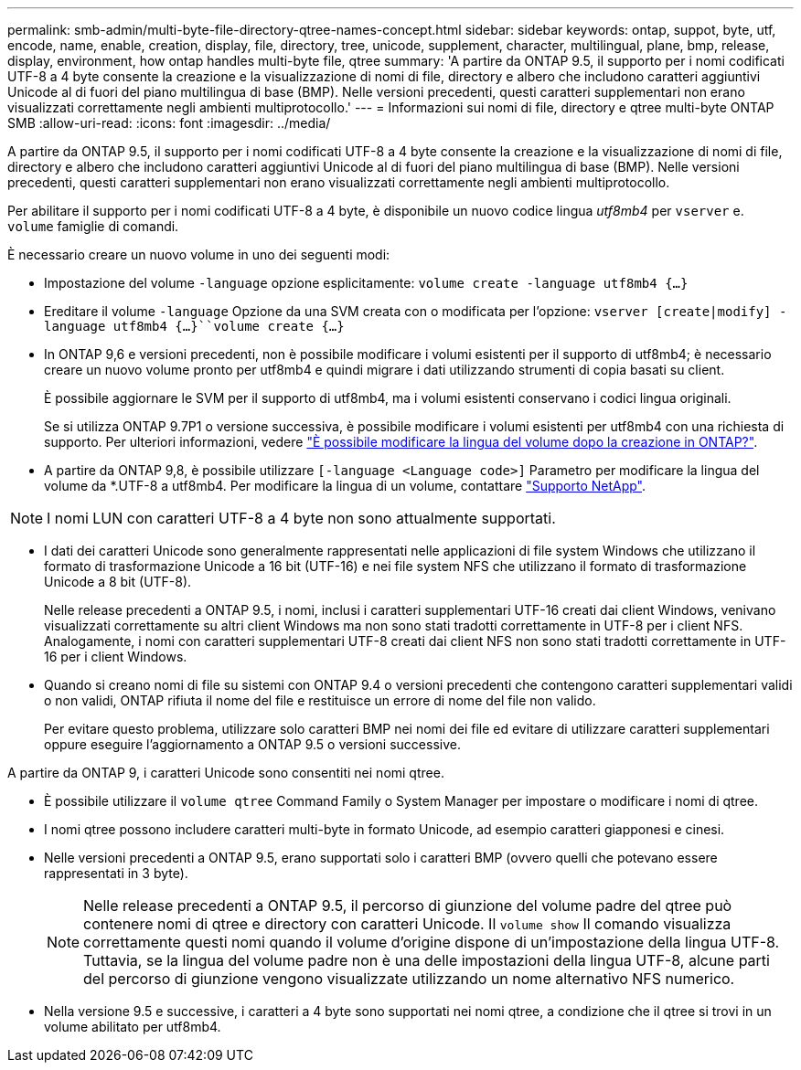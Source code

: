 ---
permalink: smb-admin/multi-byte-file-directory-qtree-names-concept.html 
sidebar: sidebar 
keywords: ontap, suppot, byte, utf, encode, name, enable, creation, display, file, directory, tree, unicode, supplement, character, multilingual, plane, bmp, release, display, environment, how ontap handles multi-byte file, qtree 
summary: 'A partire da ONTAP 9.5, il supporto per i nomi codificati UTF-8 a 4 byte consente la creazione e la visualizzazione di nomi di file, directory e albero che includono caratteri aggiuntivi Unicode al di fuori del piano multilingua di base (BMP). Nelle versioni precedenti, questi caratteri supplementari non erano visualizzati correttamente negli ambienti multiprotocollo.' 
---
= Informazioni sui nomi di file, directory e qtree multi-byte ONTAP SMB
:allow-uri-read: 
:icons: font
:imagesdir: ../media/


[role="lead"]
A partire da ONTAP 9.5, il supporto per i nomi codificati UTF-8 a 4 byte consente la creazione e la visualizzazione di nomi di file, directory e albero che includono caratteri aggiuntivi Unicode al di fuori del piano multilingua di base (BMP). Nelle versioni precedenti, questi caratteri supplementari non erano visualizzati correttamente negli ambienti multiprotocollo.

Per abilitare il supporto per i nomi codificati UTF-8 a 4 byte, è disponibile un nuovo codice lingua _utf8mb4_ per `vserver` e. `volume` famiglie di comandi.

È necessario creare un nuovo volume in uno dei seguenti modi:

* Impostazione del volume `-language` opzione esplicitamente: `volume create -language utf8mb4 {…}`
* Ereditare il volume `-language` Opzione da una SVM creata con o modificata per l'opzione: `vserver [create|modify] -language utf8mb4 {…}``volume create {…}`
* In ONTAP 9,6 e versioni precedenti, non è possibile modificare i volumi esistenti per il supporto di utf8mb4; è necessario creare un nuovo volume pronto per utf8mb4 e quindi migrare i dati utilizzando strumenti di copia basati su client.
+
È possibile aggiornare le SVM per il supporto di utf8mb4, ma i volumi esistenti conservano i codici lingua originali.

+
Se si utilizza ONTAP 9.7P1 o versione successiva, è possibile modificare i volumi esistenti per utf8mb4 con una richiesta di supporto. Per ulteriori informazioni, vedere link:https://kb.netapp.com/onprem/ontap/da/NAS/Can_the_volume_language_be_changed_after_creation_in_ONTAP["È possibile modificare la lingua del volume dopo la creazione in ONTAP?"^].



* A partire da ONTAP 9,8, è possibile utilizzare `[-language <Language code>]` Parametro per modificare la lingua del volume da *.UTF-8 a utf8mb4. Per modificare la lingua di un volume, contattare link:http://mysupport.netapp.com/["Supporto NetApp"^].



NOTE: I nomi LUN con caratteri UTF-8 a 4 byte non sono attualmente supportati.

* I dati dei caratteri Unicode sono generalmente rappresentati nelle applicazioni di file system Windows che utilizzano il formato di trasformazione Unicode a 16 bit (UTF-16) e nei file system NFS che utilizzano il formato di trasformazione Unicode a 8 bit (UTF-8).
+
Nelle release precedenti a ONTAP 9.5, i nomi, inclusi i caratteri supplementari UTF-16 creati dai client Windows, venivano visualizzati correttamente su altri client Windows ma non sono stati tradotti correttamente in UTF-8 per i client NFS. Analogamente, i nomi con caratteri supplementari UTF-8 creati dai client NFS non sono stati tradotti correttamente in UTF-16 per i client Windows.

* Quando si creano nomi di file su sistemi con ONTAP 9.4 o versioni precedenti che contengono caratteri supplementari validi o non validi, ONTAP rifiuta il nome del file e restituisce un errore di nome del file non valido.
+
Per evitare questo problema, utilizzare solo caratteri BMP nei nomi dei file ed evitare di utilizzare caratteri supplementari oppure eseguire l'aggiornamento a ONTAP 9.5 o versioni successive.



A partire da ONTAP 9, i caratteri Unicode sono consentiti nei nomi qtree.

* È possibile utilizzare il `volume qtree` Command Family o System Manager per impostare o modificare i nomi di qtree.
* I nomi qtree possono includere caratteri multi-byte in formato Unicode, ad esempio caratteri giapponesi e cinesi.
* Nelle versioni precedenti a ONTAP 9.5, erano supportati solo i caratteri BMP (ovvero quelli che potevano essere rappresentati in 3 byte).
+

NOTE: Nelle release precedenti a ONTAP 9.5, il percorso di giunzione del volume padre del qtree può contenere nomi di qtree e directory con caratteri Unicode. Il `volume show` Il comando visualizza correttamente questi nomi quando il volume d'origine dispone di un'impostazione della lingua UTF-8. Tuttavia, se la lingua del volume padre non è una delle impostazioni della lingua UTF-8, alcune parti del percorso di giunzione vengono visualizzate utilizzando un nome alternativo NFS numerico.

* Nella versione 9.5 e successive, i caratteri a 4 byte sono supportati nei nomi qtree, a condizione che il qtree si trovi in un volume abilitato per utf8mb4.

